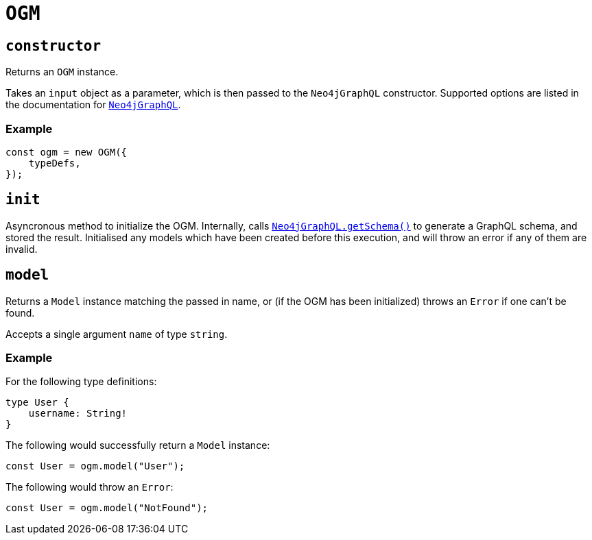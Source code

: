 [[ogm-api-reference-ogm]]
= `OGM`

== `constructor`

Returns an `OGM` instance.

Takes an `input` object as a parameter, which is then passed to the `Neo4jGraphQL` constructor. Supported options are listed in the documentation for xref::api-reference/neo4jgraphql.adoc[`Neo4jGraphQL`].

=== Example

[source, javascript, indent=0]
----
const ogm = new OGM({
    typeDefs,
});
----

== `init`

Asyncronous method to initialize the OGM. Internally, calls xref::api-reference/neo4jgraphql.adoc#api-reference-getschema[`Neo4jGraphQL.getSchema()`] to generate a GraphQL schema, and stored the result. Initialised any models which have been created before this execution, and will throw an error if any of them are invalid.

== `model`

Returns a `Model` instance matching the passed in name, or (if the OGM has been initialized) throws an `Error` if one can't be found.

Accepts a single argument `name` of type `string`.

=== Example

For the following type definitions:

[source, graphql, indent=0]
----
type User {
    username: String!
}
----

The following would successfully return a `Model` instance:

[source, javascript, indent=0]
----
const User = ogm.model("User");
----

The following would throw an `Error`:

[source, javascript, indent=0]
----
const User = ogm.model("NotFound");
----
